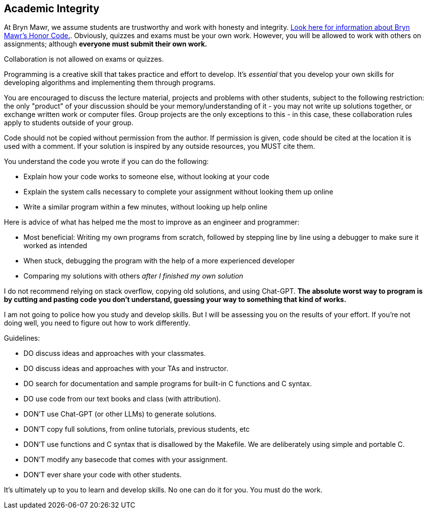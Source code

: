 == Academic Integrity

At Bryn Mawr, we assume students are trustworthy and work with honesty and
integrity.
link:https://www.brynmawr.edu/deans/academic-and-community-integrity[Look here
for information about Bryn Mawr's Honor Code.]. Obviously, quizzes and exams must 
be your own work. However, you will be allowed to work with others on assignments; 
although *everyone must submit their own work.* 

Collaboration is not allowed on exams or quizzes.

Programming is a creative skill that takes practice and effort to develop.  It's
_essential_ that you develop your own skills for developing algorithms and
implementing them through programs. 

You are encouraged to discuss the lecture material, projects and problems with other
students, subject to the following restriction: the only "product" of your discussion
should be your memory/understanding of it - you may not write up solutions together,
or exchange written work or computer files. Group projects are the only exceptions
to this - in this case, these collaboration rules apply to students outside of your group.

Code should not be copied without permission from the author. If permission is given,
code should be cited at the location it is used with a comment. If your solution is inspired
by any outside resources, you MUST cite them.

You understand the code you wrote if you can do the following:

* Explain how your code works to someone else, without looking at your code
* Explain the system calls necessary to complete your assignment without looking them up online
* Write a similar program within a few minutes, without looking up help online

Here is advice of what has helped me the most to improve as an engineer and programmer: 

* Most beneficial: Writing my own programs from scratch, followed by stepping line by line using a debugger to make sure it worked as intended
* When stuck, debugging the program with the help of a more experienced developer
* Comparing my solutions with others _after I finished my own solution_

I do not recommend relying on stack overflow, copying old solutions, and using Chat-GPT. 
*The absolute worst way to program is by cutting and pasting code you don't understand, guessing your 
way to something that kind of works.* 

I am not going to police how you study and develop skills. But I will be assessing you on the results 
of your effort. If you're not doing well, you need to figure out how to work differently. 

Guidelines: 

* DO discuss ideas and approaches with your classmates.
* DO discuss ideas and approaches with your TAs and instructor.
* DO search for documentation and sample programs for built-in C functions and C syntax.
* DO use code from our text books and class (with attribution).

* DON'T use Chat-GPT (or other LLMs) to generate solutions.
* DON'T copy full solutions, from online tutorials, previous students, etc
* DON'T use functions and C syntax that is disallowed by the Makefile. We are deliberately using simple and portable C.
* DON'T modify any basecode that comes with your assignment. 
* DON'T ever share your code with other students.

It's ultimately up to you to learn and develop skills. No one can do it for you. You must do the work. 


